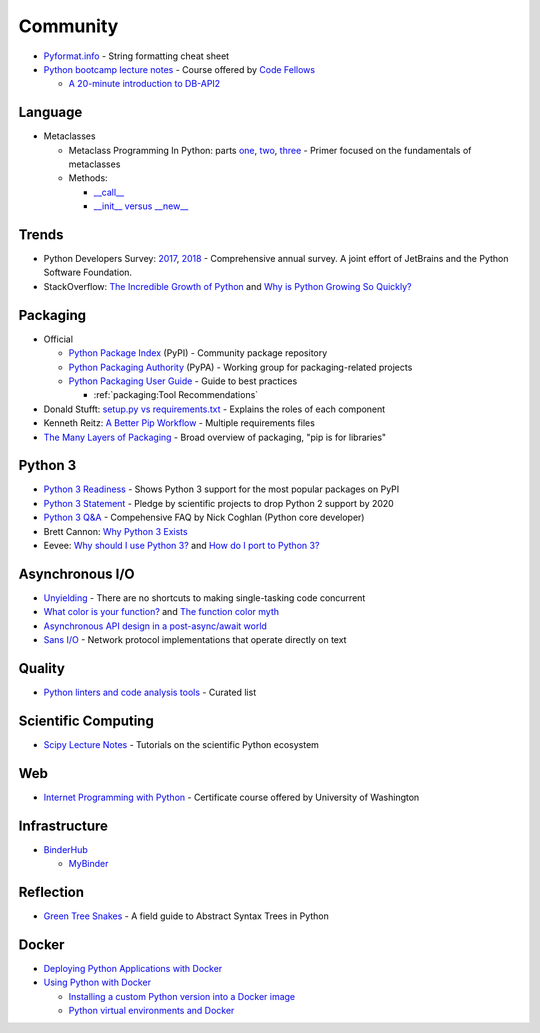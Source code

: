 .. _python_community:

Community
=========

- `Pyformat.info <https://pyformat.info/>`_ - String formatting cheat sheet
- `Python bootcamp lecture notes <https://cewing.github.io/training.codefellows/index.html>`_ -
  Course offered by `Code Fellows <http://www.codefellows.org/courses/code-401/advanced-software-development-in-python/>`_

  - `A 20-minute introduction to DB-API2 <https://cewing.github.io/training.codefellows/lectures/day21/intro_to_dbapi2.html>`_


Language
--------

- Metaclasses

  - Metaclass Programming In Python: parts
    `one <http://gnosis.cx/publish/programming/metaclass_1.html>`_,
    `two <http://gnosis.cx/publish/programming/metaclass_2.html>`_,
    `three <http://gnosis.cx/publish/programming/metaclass_3.html>`_ -
    Primer focused on the fundamentals of metaclasses
  - Methods:

    - `__call__ <https://stackoverflow.com/questions/100003/what-are-metaclasses-in-python/40017019#40017019>`_
    - `__init__ versus __new__ <https://python-3-patterns-idioms-test.readthedocs.io/en/latest/Metaprogramming.html#using-init-vs-new-in-metaclasses>`_


Trends
------

- Python Developers Survey:
  `2017 <https://www.jetbrains.com/research/python-developers-survey-2017/>`_,
  `2018 <https://www.jetbrains.com/research/python-developers-survey-2018/>`_ -
  Comprehensive annual survey.
  A joint effort of JetBrains and the Python Software Foundation.

- StackOverflow:
  `The Incredible Growth of Python <https://stackoverflow.blog/2017/09/06/incredible-growth-python/>`_ and
  `Why is Python Growing So Quickly? <https://stackoverflow.blog/2017/09/14/python-growing-quickly/>`_


Packaging
---------

- Official

  - `Python Package Index <https://pypi.python.org/pypi>`_ (PyPI) - Community package repository
  - `Python Packaging Authority <https://www.pypa.io/en/latest/>`_ (PyPA) -
    Working group for packaging-related projects

  - `Python Packaging User Guide <https://packaging.python.org/>`_ -
    Guide to best practices

    - :ref:`packaging:Tool Recommendations`

- Donald Stufft:
  `setup.py vs requirements.txt <https://caremad.io/posts/2013/07/setup-vs-requirement/>`_ -
  Explains the roles of each component
- Kenneth Reitz:
  `A Better Pip Workflow <https://www.kennethreitz.org/essays/a-better-pip-workflow>`_ -
  Multiple requirements files
- `The Many Layers of Packaging <http://sedimental.org/the_packaging_gradient.html>`_ -
  Broad overview of packaging, "pip is for libraries"


Python 3
--------

- `Python 3 Readiness <http://py3readiness.org/>`_ -
  Shows Python 3 support for the most popular packages on PyPI
- `Python 3 Statement <http://python3statement.org/>`_ -
  Pledge by scientific projects to drop Python 2 support by 2020
- `Python 3 Q&A <http://python-notes.curiousefficiency.org/en/latest/python3/questions_and_answers.html>`_ -
  Compehensive FAQ by Nick Coghlan (Python core developer)
- Brett Cannon:
  `Why Python 3 Exists <https://snarky.ca/why-python-3-exists/>`_
- Eevee:
  `Why should I use Python 3? <https://eev.ee/blog/2016/07/31/python-faq-why-should-i-use-python-3/>`_ and
  `How do I port to Python 3? <https://eev.ee/blog/2016/07/31/python-faq-how-do-i-port-to-python-3/>`_


Asynchronous I/O
----------------

- `Unyielding <https://glyph.twistedmatrix.com/2014/02/unyielding.html>`_ -
  There are no shortcuts to making single-tasking code concurrent
- `What color is your function? <http://journal.stuffwithstuff.com/2015/02/01/what-color-is-your-function/>`_ and
  `The function color myth <https://lukasa.co.uk/2016/07/The_Function_Colour_Myth/>`_
- `Asynchronous API design in a post-async/await world <https://vorpus.org/blog/some-thoughts-on-asynchronous-api-design-in-a-post-asyncawait-world/>`_
- `Sans I/O <http://sans-io.readthedocs.io/>`_ -
  Network protocol implementations that operate directly on text


Quality
-------

- `Python linters and code analysis tools <https://github.com/vintasoftware/python-linters-and-code-analysis>`_ -
  Curated list


Scientific Computing
--------------------

- `Scipy Lecture Notes <http://www.scipy-lectures.org/>`_ -
  Tutorials on the scientific Python ecosystem


Web
---

- `Internet Programming with Python <http://cewing.github.io/training.python_web/html/index.html>`_ -
  Certificate course offered by University of Washington


Infrastructure
--------------

- `BinderHub <https://binderhub.readthedocs.io/en/latest/>`_

  - `MyBinder <https://mybinder.readthedocs.io/en/latest/>`_


Reflection
----------

- `Green Tree Snakes <http://greentreesnakes.readthedocs.io/en/latest/>`_ -
  A field guide to Abstract Syntax Trees in Python


Docker
------

- `Deploying Python Applications with Docker <https://glyph.twistedmatrix.com/2015/03/docker-deploy-double-dutch.html>`_
- `Using Python with Docker <http://blog.dscpl.com.au/p/using-python-with-docker.html>`_

  - `Installing a custom Python version into a Docker image <http://blog.dscpl.com.au/2015/06/installing-custom-python-version-into.html>`_
  - `Python virtual environments and Docker <http://blog.dscpl.com.au/2016/01/python-virtual-environments-and-docker.html>`_
